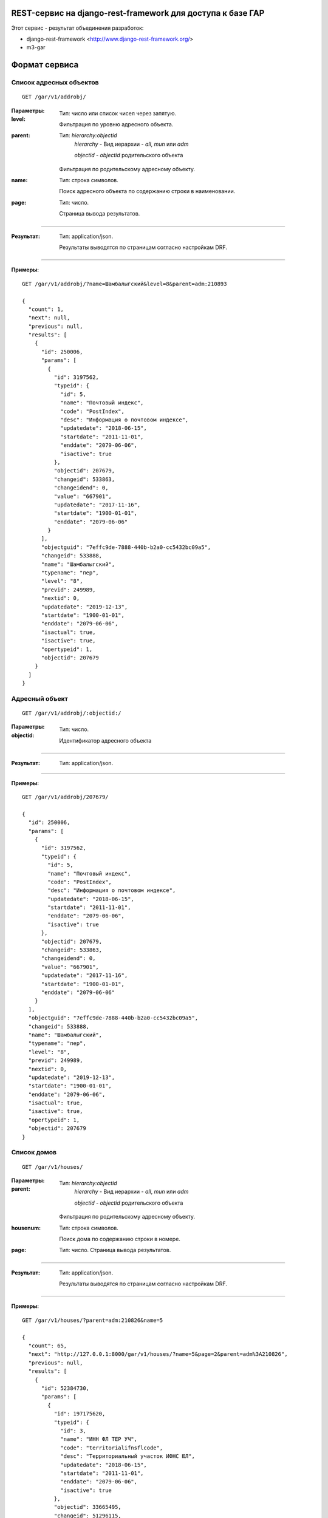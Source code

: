 REST-сервис на django-rest-framework для доступа к базе ГАР
------------------------------------------------------------

Этот сервис - результат объединения разработок:

* django-rest-framework <http://www.django-rest-framework.org/>
* m3-gar

Формат сервиса
--------------

Список адресных объектов
========================

::

    GET /gar/v1/addrobj/

:Параметры:

:level:
    Тип: число или список чисел через запятую.

    Фильтрация по уровню адресного объекта.

:parent:
    Тип: `hierarchy:objectid`
        `hierarchy` - Вид иерархии - `all`, `mun` или `adm`

        `objectid` - `objectid` родительского объекта

    Фильтрация по родительскому адресному объекту.

:name:
    Тип: строка символов.

    Поиск адресного объекта по содержанию строки в наименовании.

:page:
    Тип: число.

    Страница вывода результатов.

----

:Результат:
    Тип: application/json.

    Результаты выводятся по страницам согласно настройкам DRF.

----

:Примеры:

::

    GET /gar/v1/addrobj/?name=Шамбалыгский&level=8&parent=adm:210893

    {
      "count": 1,
      "next": null,
      "previous": null,
      "results": [
        {
          "id": 250006,
          "params": [
            {
              "id": 3197562,
              "typeid": {
                "id": 5,
                "name": "Почтовый индекс",
                "code": "PostIndex",
                "desc": "Информация о почтовом индексе",
                "updatedate": "2018-06-15",
                "startdate": "2011-11-01",
                "enddate": "2079-06-06",
                "isactive": true
              },
              "objectid": 207679,
              "changeid": 533863,
              "changeidend": 0,
              "value": "667901",
              "updatedate": "2017-11-16",
              "startdate": "1900-01-01",
              "enddate": "2079-06-06"
            }
          ],
          "objectguid": "7effc9de-7888-440b-b2a0-cc5432bc09a5",
          "changeid": 533888,
          "name": "Шамбалыгский",
          "typename": "пер",
          "level": "8",
          "previd": 249989,
          "nextid": 0,
          "updatedate": "2019-12-13",
          "startdate": "1900-01-01",
          "enddate": "2079-06-06",
          "isactual": true,
          "isactive": true,
          "opertypeid": 1,
          "objectid": 207679
        }
      ]
    }


Адресный объект
===============
::

    GET /gar/v1/addrobj/:objectid:/

:Параметры:

:objectid:
    Тип: число.

    Идентификатор адресного объекта


----

:Результат:
    Тип: application/json.

----

:Примеры:

::

    GET /gar/v1/addrobj/207679/

    {
      "id": 250006,
      "params": [
        {
          "id": 3197562,
          "typeid": {
            "id": 5,
            "name": "Почтовый индекс",
            "code": "PostIndex",
            "desc": "Информация о почтовом индексе",
            "updatedate": "2018-06-15",
            "startdate": "2011-11-01",
            "enddate": "2079-06-06",
            "isactive": true
          },
          "objectid": 207679,
          "changeid": 533863,
          "changeidend": 0,
          "value": "667901",
          "updatedate": "2017-11-16",
          "startdate": "1900-01-01",
          "enddate": "2079-06-06"
        }
      ],
      "objectguid": "7effc9de-7888-440b-b2a0-cc5432bc09a5",
      "changeid": 533888,
      "name": "Шамбалыгский",
      "typename": "пер",
      "level": "8",
      "previd": 249989,
      "nextid": 0,
      "updatedate": "2019-12-13",
      "startdate": "1900-01-01",
      "enddate": "2079-06-06",
      "isactual": true,
      "isactive": true,
      "opertypeid": 1,
      "objectid": 207679
    }

Список домов
======================

::

    GET /gar/v1/houses/


:Параметры:

:parent:
    Тип: `hierarchy:objectid`
        `hierarchy` - Вид иерархии - `all`, `mun` или `adm`

        `objectid` - `objectid` родительского объекта

    Фильтрация по родительскому адресному объекту.

:housenum:
    Тип: строка символов.

    Поиск дома по содержанию строки в номере.

:page:
    Тип: число. Страница вывода результатов.

----

:Результат:
    Тип: application/json.

    Результаты выводятся по страницам согласно настройкам DRF.

----

:Примеры:

::

    GET /gar/v1/houses/?parent=adm:210826&name=5

    {
      "count": 65,
      "next": "http://127.0.0.1:8000/gar/v1/houses/?name=5&page=2&parent=adm%3A210826",
      "previous": null,
      "results": [
        {
          "id": 52384730,
          "params": [
            {
              "id": 197175620,
              "typeid": {
                "id": 3,
                "name": "ИНН ФЛ ТЕР УЧ",
                "code": "territorialifnsflcode",
                "desc": "Территориальный участок ИФНС ЮЛ",
                "updatedate": "2018-06-15",
                "startdate": "2011-11-01",
                "enddate": "2079-06-06",
                "isactive": true
              },
              "objectid": 33665495,
              "changeid": 51296115,
              "changeidend": 158819227,
              "value": "1717",
              "updatedate": "2020-11-21",
              "startdate": "1900-01-01",
              "enddate": "2020-11-21"
            },
            {
              "id": 197175630,
              "typeid": {
                "id": 6,
                "name": "ОКАТО",
                "code": "OKATO",
                "desc": "ОКАТО",
                "updatedate": "2018-06-19",
                "startdate": "2011-11-01",
                "enddate": "2079-06-06",
                "isactive": true
              },
              "objectid": 33665495,
              "changeid": 51296115,
              "changeidend": 0,
              "value": "93243825001",
              "updatedate": "2019-12-14",
              "startdate": "1900-01-01",
              "enddate": "2079-06-06"
            },
            {
              "id": 197175631,
              "typeid": {
                "id": 5,
                "name": "Почтовый индекс",
                "code": "PostIndex",
                "desc": "Информация о почтовом индексе",
                "updatedate": "2018-06-15",
                "startdate": "2011-11-01",
                "enddate": "2079-06-06",
                "isactive": true
              },
              "objectid": 33665495,
              "changeid": 51296115,
              "changeidend": 0,
              "value": "667903",
              "updatedate": "2019-12-14",
              "startdate": "1900-01-01",
              "enddate": "2079-06-06"
            },
            {
              "id": 197175643,
              "typeid": {
                "id": 14,
                "name": "Признак присвоения адреса",
                "code": "DivisionType",
                "desc": "Признак в каком делении присвоен адрес, муниципальном/административном",
                "updatedate": "2018-12-14",
                "startdate": "2011-11-01",
                "enddate": "2079-06-06",
                "isactive": true
              },
              "objectid": 33665495,
              "changeid": 51296115,
              "changeidend": 0,
              "value": "0",
              "updatedate": "2019-12-14",
              "startdate": "1900-01-01",
              "enddate": "2079-06-06"
            },
            {
              "id": 197175692,
              "typeid": {
                "id": 15,
                "name": "Порядковый номер",
                "code": "Counter",
                "desc": "Порядковый номер обьекта в рамках родителя",
                "updatedate": "2018-12-14",
                "startdate": "2011-11-01",
                "enddate": "2079-06-06",
                "isactive": true
              },
              "objectid": 33665495,
              "changeid": 51296115,
              "changeidend": 0,
              "value": "18",
              "updatedate": "2019-12-14",
              "startdate": "1900-01-01",
              "enddate": "2079-06-06"
            },
            {
              "id": 197175626,
              "typeid": {
                "id": 7,
                "name": "OKTMO",
                "code": "OKTMO",
                "desc": "OKTMO",
                "updatedate": "2018-06-19",
                "startdate": "2011-11-01",
                "enddate": "2079-06-06",
                "isactive": true
              },
              "objectid": 33665495,
              "changeid": 51296115,
              "changeidend": 51296790,
              "value": "93643425",
              "updatedate": "2019-12-14",
              "startdate": "1900-01-01",
              "enddate": "2019-12-13"
            },
            {
              "id": 197175728,
              "typeid": {
                "id": 7,
                "name": "OKTMO",
                "code": "OKTMO",
                "desc": "OKTMO",
                "updatedate": "2018-06-19",
                "startdate": "2011-11-01",
                "enddate": "2079-06-06",
                "isactive": true
              },
              "objectid": 33665495,
              "changeid": 51296790,
              "changeidend": 0,
              "value": "93643425101",
              "updatedate": "2019-12-14",
              "startdate": "2019-12-13",
              "enddate": "2079-06-06"
            },
            {
              "id": 197175636,
              "typeid": {
                "id": 13,
                "name": "Реестровый номер",
                "code": "ReestrNum",
                "desc": "Реестровый номер адресного объекта",
                "updatedate": "2018-11-12",
                "startdate": "2011-11-01",
                "enddate": "2079-06-06",
                "isactive": true
              },
              "objectid": 33665495,
              "changeid": 51296115,
              "changeidend": 51296790,
              "value": "936434251010000000220018000000005",
              "updatedate": "2019-12-14",
              "startdate": "1900-01-01",
              "enddate": "2019-12-13"
            },
            {
              "id": 197176157,
              "typeid": {
                "id": 13,
                "name": "Реестровый номер",
                "code": "ReestrNum",
                "desc": "Реестровый номер адресного объекта",
                "updatedate": "2018-11-12",
                "startdate": "2011-11-01",
                "enddate": "2079-06-06",
                "isactive": true
              },
              "objectid": 33665495,
              "changeid": 51296790,
              "changeidend": 0,
              "value": "936434251010000000220018000000000",
              "updatedate": "2019-12-14",
              "startdate": "2019-12-13",
              "enddate": "2079-06-06"
            },
            {
              "id": 197173900,
              "typeid": {
                "id": 1,
                "name": "ИФНС ФЛ",
                "code": "IFNSFL",
                "desc": "ИФНС ФЛ",
                "updatedate": "2018-06-15",
                "startdate": "2011-11-01",
                "enddate": "2079-06-06",
                "isactive": true
              },
              "objectid": 33665495,
              "changeid": 51296115,
              "changeidend": 158819227,
              "value": "1720",
              "updatedate": "2020-11-21",
              "startdate": "1900-01-01",
              "enddate": "2020-11-21"
            },
            {
              "id": 679599960,
              "typeid": {
                "id": 1,
                "name": "ИФНС ФЛ",
                "code": "IFNSFL",
                "desc": "ИФНС ФЛ",
                "updatedate": "2018-06-15",
                "startdate": "2011-11-01",
                "enddate": "2079-06-06",
                "isactive": true
              },
              "objectid": 33665495,
              "changeid": 158819227,
              "changeidend": 0,
              "value": "1700",
              "updatedate": "2020-11-21",
              "startdate": "2020-11-21",
              "enddate": "2079-06-06"
            },
            {
              "id": 679666370,
              "typeid": {
                "id": 2,
                "name": "ИФНС ЮЛ",
                "code": "IFNSUL",
                "desc": "ИФНС ЮЛ",
                "updatedate": "2018-06-15",
                "startdate": "2011-11-01",
                "enddate": "2079-06-06",
                "isactive": true
              },
              "objectid": 33665495,
              "changeid": 158819227,
              "changeidend": 0,
              "value": "1700",
              "updatedate": "2020-11-21",
              "startdate": "2020-11-21",
              "enddate": "2079-06-06"
            },
            {
              "id": 197175624,
              "typeid": {
                "id": 4,
                "name": "ИФНС ЮЛ ТЕР УЧ",
                "code": "territorialifnsulcode",
                "desc": "Территориальный участок ИФНС ФЛ",
                "updatedate": "2018-06-15",
                "startdate": "2011-11-01",
                "enddate": "2079-06-06",
                "isactive": true
              },
              "objectid": 33665495,
              "changeid": 51296115,
              "changeidend": 158819227,
              "value": "1717",
              "updatedate": "2020-11-21",
              "startdate": "1900-01-01",
              "enddate": "2020-11-21"
            },
            {
              "id": 197175616,
              "typeid": {
                "id": 2,
                "name": "ИФНС ЮЛ",
                "code": "IFNSUL",
                "desc": "ИФНС ЮЛ",
                "updatedate": "2018-06-15",
                "startdate": "2011-11-01",
                "enddate": "2079-06-06",
                "isactive": true
              },
              "objectid": 33665495,
              "changeid": 51296115,
              "changeidend": 158819227,
              "value": "1720",
              "updatedate": "2020-11-21",
              "startdate": "1900-01-01",
              "enddate": "2020-11-21"
            }
          ],
          "housetype": {
            "id": 3,
            "name": "Домовладение",
            "shortname": "двлд.",
            "desc": "Домовладение",
            "updatedate": "1900-01-01",
            "startdate": "1900-01-01",
            "enddate": "2015-11-05",
            "isactive": false
          },
          "addtype1": null,
          "addtype2": null,
          "objectguid": "0e27bfa6-d3e2-4160-967a-5f14d43fbc98",
          "changeid": 51296790,
          "housenum": "18",
          "addnum1": null,
          "addnum2": null,
          "previd": 20010713,
          "nextid": 0,
          "updatedate": "2019-12-14",
          "startdate": "2019-12-13",
          "enddate": "2079-06-06",
          "isactual": true,
          "isactive": true,
          "opertypeid": 20,
          "objectid": 33665495
        }
      ]
    }


Информация о доме
=================
::

    GET /gar/v1/houses/:objectid:/

:Параметры:

:objectid:
    Тип: число.

    Идентификатор дома


----

:Результат:
    Тип: application/json.

----

:Примеры:

::

    GET /gar/v1/houses/33663074/

    {
      "id": 60865585,
      "params": [
        {
          "id": 197161766,
          "typeid": {
            "id": 1,
            "name": "ИФНС ФЛ",
            "code": "IFNSFL",
            "desc": "ИФНС ФЛ",
            "updatedate": "2018-06-15",
            "startdate": "2011-11-01",
            "enddate": "2079-06-06",
            "isactive": true
          },
          "objectid": 33663074,
          "changeid": 51292720,
          "changeidend": 158819225,
          "value": "1720",
          "updatedate": "2020-11-21",
          "startdate": "1900-01-01",
          "enddate": "2020-11-21"
        },
        {
          "id": 197163461,
          "typeid": {
            "id": 13,
            "name": "Реестровый номер",
            "code": "ReestrNum",
            "desc": "Реестровый номер адресного объекта",
            "updatedate": "2018-11-12",
            "startdate": "2011-11-01",
            "enddate": "2079-06-06",
            "isactive": true
          },
          "objectid": 33663074,
          "changeid": 51293350,
          "changeidend": 0,
          "value": "936434251010000000220012000000000",
          "updatedate": "2019-12-14",
          "startdate": "2019-12-13",
          "enddate": "2079-06-06"
        },
        {
          "id": 197163411,
          "typeid": {
            "id": 6,
            "name": "ОКАТО",
            "code": "OKATO",
            "desc": "ОКАТО",
            "updatedate": "2018-06-19",
            "startdate": "2011-11-01",
            "enddate": "2079-06-06",
            "isactive": true
          },
          "objectid": 33663074,
          "changeid": 51292720,
          "changeidend": 0,
          "value": "93243825001",
          "updatedate": "2019-12-14",
          "startdate": "1900-01-01",
          "enddate": "2079-06-06"
        },
        {
          "id": 197163416,
          "typeid": {
            "id": 5,
            "name": "Почтовый индекс",
            "code": "PostIndex",
            "desc": "Информация о почтовом индексе",
            "updatedate": "2018-06-15",
            "startdate": "2011-11-01",
            "enddate": "2079-06-06",
            "isactive": true
          },
          "objectid": 33663074,
          "changeid": 51292720,
          "changeidend": 0,
          "value": "667903",
          "updatedate": "2019-12-14",
          "startdate": "1900-01-01",
          "enddate": "2079-06-06"
        },
        {
          "id": 197163430,
          "typeid": {
            "id": 14,
            "name": "Признак присвоения адреса",
            "code": "DivisionType",
            "desc": "Признак в каком делении присвоен адрес, муниципальном/административном",
            "updatedate": "2018-12-14",
            "startdate": "2011-11-01",
            "enddate": "2079-06-06",
            "isactive": true
          },
          "objectid": 33663074,
          "changeid": 51292720,
          "changeidend": 0,
          "value": "0",
          "updatedate": "2019-12-14",
          "startdate": "1900-01-01",
          "enddate": "2079-06-06"
        },
        {
          "id": 197163432,
          "typeid": {
            "id": 15,
            "name": "Порядковый номер",
            "code": "Counter",
            "desc": "Порядковый номер обьекта в рамках родителя",
            "updatedate": "2018-12-14",
            "startdate": "2011-11-01",
            "enddate": "2079-06-06",
            "isactive": true
          },
          "objectid": 33663074,
          "changeid": 51292720,
          "changeidend": 0,
          "value": "12",
          "updatedate": "2019-12-14",
          "startdate": "1900-01-01",
          "enddate": "2079-06-06"
        },
        {
          "id": 197163408,
          "typeid": {
            "id": 7,
            "name": "OKTMO",
            "code": "OKTMO",
            "desc": "OKTMO",
            "updatedate": "2018-06-19",
            "startdate": "2011-11-01",
            "enddate": "2079-06-06",
            "isactive": true
          },
          "objectid": 33663074,
          "changeid": 51292720,
          "changeidend": 51293350,
          "value": "93643425",
          "updatedate": "2019-12-14",
          "startdate": "1900-01-01",
          "enddate": "2019-12-13"
        },
        {
          "id": 197163454,
          "typeid": {
            "id": 7,
            "name": "OKTMO",
            "code": "OKTMO",
            "desc": "OKTMO",
            "updatedate": "2018-06-19",
            "startdate": "2011-11-01",
            "enddate": "2079-06-06",
            "isactive": true
          },
          "objectid": 33663074,
          "changeid": 51293350,
          "changeidend": 0,
          "value": "93643425101",
          "updatedate": "2019-12-14",
          "startdate": "2019-12-13",
          "enddate": "2079-06-06"
        },
        {
          "id": 197163423,
          "typeid": {
            "id": 13,
            "name": "Реестровый номер",
            "code": "ReestrNum",
            "desc": "Реестровый номер адресного объекта",
            "updatedate": "2018-11-12",
            "startdate": "2011-11-01",
            "enddate": "2079-06-06",
            "isactive": true
          },
          "objectid": 33663074,
          "changeid": 51292720,
          "changeidend": 51293350,
          "value": "936434251010000000220012000000005",
          "updatedate": "2019-12-14",
          "startdate": "1900-01-01",
          "enddate": "2019-12-13"
        },
        {
          "id": 197163397,
          "typeid": {
            "id": 3,
            "name": "ИНН ФЛ ТЕР УЧ",
            "code": "territorialifnsflcode",
            "desc": "Территориальный участок ИФНС ЮЛ",
            "updatedate": "2018-06-15",
            "startdate": "2011-11-01",
            "enddate": "2079-06-06",
            "isactive": true
          },
          "objectid": 33663074,
          "changeid": 51292720,
          "changeidend": 158819225,
          "value": "1717",
          "updatedate": "2020-11-21",
          "startdate": "1900-01-01",
          "enddate": "2020-11-21"
        },
        {
          "id": 679599958,
          "typeid": {
            "id": 1,
            "name": "ИФНС ФЛ",
            "code": "IFNSFL",
            "desc": "ИФНС ФЛ",
            "updatedate": "2018-06-15",
            "startdate": "2011-11-01",
            "enddate": "2079-06-06",
            "isactive": true
          },
          "objectid": 33663074,
          "changeid": 158819225,
          "changeidend": 0,
          "value": "1700",
          "updatedate": "2020-11-21",
          "startdate": "2020-11-21",
          "enddate": "2079-06-06"
        },
        {
          "id": 197163402,
          "typeid": {
            "id": 4,
            "name": "ИФНС ЮЛ ТЕР УЧ",
            "code": "territorialifnsulcode",
            "desc": "Территориальный участок ИФНС ФЛ",
            "updatedate": "2018-06-15",
            "startdate": "2011-11-01",
            "enddate": "2079-06-06",
            "isactive": true
          },
          "objectid": 33663074,
          "changeid": 51292720,
          "changeidend": 158819225,
          "value": "1717",
          "updatedate": "2020-11-21",
          "startdate": "1900-01-01",
          "enddate": "2020-11-21"
        },
        {
          "id": 197161768,
          "typeid": {
            "id": 2,
            "name": "ИФНС ЮЛ",
            "code": "IFNSUL",
            "desc": "ИФНС ЮЛ",
            "updatedate": "2018-06-15",
            "startdate": "2011-11-01",
            "enddate": "2079-06-06",
            "isactive": true
          },
          "objectid": 33663074,
          "changeid": 51292720,
          "changeidend": 158819225,
          "value": "1720",
          "updatedate": "2020-11-21",
          "startdate": "1900-01-01",
          "enddate": "2020-11-21"
        },
        {
          "id": 679666368,
          "typeid": {
            "id": 2,
            "name": "ИФНС ЮЛ",
            "code": "IFNSUL",
            "desc": "ИФНС ЮЛ",
            "updatedate": "2018-06-15",
            "startdate": "2011-11-01",
            "enddate": "2079-06-06",
            "isactive": true
          },
          "objectid": 33663074,
          "changeid": 158819225,
          "changeidend": 0,
          "value": "1700",
          "updatedate": "2020-11-21",
          "startdate": "2020-11-21",
          "enddate": "2079-06-06"
        }
      ],
      "housetype": {
        "id": 3,
        "name": "Домовладение",
        "shortname": "двлд.",
        "desc": "Домовладение",
        "updatedate": "1900-01-01",
        "startdate": "1900-01-01",
        "enddate": "2015-11-05",
        "isactive": false
      },
      "addtype1": null,
      "addtype2": null,
      "objectguid": "85e4ae37-bd1a-42ec-ad27-5c4343d53adf",
      "changeid": 51293350,
      "housenum": "12",
      "addnum1": null,
      "addnum2": null,
      "previd": 20009203,
      "nextid": 0,
      "updatedate": "2019-12-14",
      "startdate": "2019-12-13",
      "enddate": "2079-06-06",
      "isactual": true,
      "isactive": true,
      "opertypeid": 20,
      "objectid": 33663074
    }



Установка
---------

1. Установите `m3-rest-gar`::

    pip install m3-rest-gar

2. Добавьте `rest_framework, `django_filters`, `m3_gar`, `m3_rest_gar`
в `INSTALLED_APPS` и установите `DjangoFilterBackend`

::

    INSTALLED_APPS = [
        ...,
        'rest_framework',
        'django_filters',
        'm3_gar',
        'm3_rest_gar',
    ]

    REST_FRAMEWORK = {
        ...,
        'DEFAULT_FILTER_BACKENDS': [
            'django_filters.rest_framework.DjangoFilterBackend',
        ],
    }

3. Настройте `m3_gar` и импортируйте данные

4. Добавьте urlpatterns m3_rest_gar

::

    urlpatterns = [
        ...,
        path('gar/', include('m3_rest_gar.urls')),
    ]


Настройка аутентификации OAuth2
-------------------------------

Установить пакет OAuth2

::

    pip install django-oauth-toolkit


Настроить приложение (settings.py)

::

    INSTALLED_APPS = [
        ...
        'oauth2_provider',
    ]

    MIDDLEWARE = [
        ...,
        'oauth2_provider.middleware.OAuth2TokenMiddleware',
    ]

    AUTHENTICATION_BACKENDS = [
        'oauth2_provider.backends.OAuth2Backend',
        # Если нужен доступ в /admin:
        # 'django.contrib.auth.backends.ModelBackend',
    ]

    REST_FRAMEWORK = {
        ...,
        'DEFAULT_AUTHENTICATION_CLASSES': [
            'oauth2_provider.contrib.rest_framework.OAuth2Authentication',
        ],
        'DEFAULT_PERMISSION_CLASSES': [
            'rest_framework.permissions.IsAuthenticated',
        ],
    }

Добавить urlpatterns (urls.py)

::

    urlpatterns = patterns('',
        ...
        path('oauth2/', include('oauth2_provider.urls', namespace='oauth2_provider')),
    )


Выполнить миграцию базы

::

    python manage.py migrate


Регистрация клиентского приложения
==================================

Заходим в django-admin /admin

В разделе Users создаем пользователя от имени которого будут выполняться запросы.
(Можно всех клиентов привязать к одному пользователю, они всё-равно будут отличаться номером клиента)

В разделе Applications создаем клиента,
* выбираем пользователя
* `Client type` указываем *Confidencial*
* `Authorization grant type` указываем *Resource owner password-based*
* сохраняем клиента


Обращение к сервису из клиентского приложения
=============================================

1. Получение токена

Для получения токена нужно выполнить POST-запрос:

  POST /oauth2/token/

:Параметры:

:client_id:
    Тип: строка символов. Идентификатор клиентского приложения

:client_secret:
    Тип: строка символов. Секретный ключ клиентского приложения

:grant_type:
    Тип: строка символов. Тип идентификации клиента. Доступные значения: *password*

:username:
    Тип: строка символов. Имя пользователя, которому выдается токен

:password:
    Тип: строка символов. Пароль пользователя

----

:Результат:
    Тип: application/json.

::

    {
        "access_token": токен для доступа к сервису,
        "token_type": "Bearer",
        "expires_in": время жизни токена в секундах,
        "refresh_token": токен для обновления,
        "scope": "read"
    }


2. Запрос данных

После получения токена его нужно указать в заголовке запроса к сервису:

::
    Authorization: Bearer <токен>
